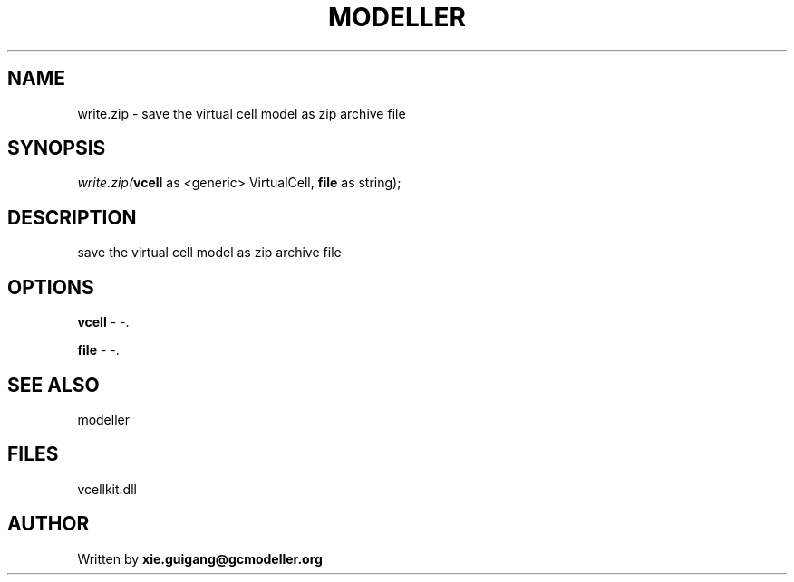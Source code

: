 .\" man page create by R# package system.
.TH MODELLER 4 2000-Jan "write.zip" "write.zip"
.SH NAME
write.zip \- save the virtual cell model as zip archive file
.SH SYNOPSIS
\fIwrite.zip(\fBvcell\fR as <generic> VirtualCell, 
\fBfile\fR as string);\fR
.SH DESCRIPTION
.PP
save the virtual cell model as zip archive file
.PP
.SH OPTIONS
.PP
\fBvcell\fB \fR\- -. 
.PP
.PP
\fBfile\fB \fR\- -. 
.PP
.SH SEE ALSO
modeller
.SH FILES
.PP
vcellkit.dll
.PP
.SH AUTHOR
Written by \fBxie.guigang@gcmodeller.org\fR
